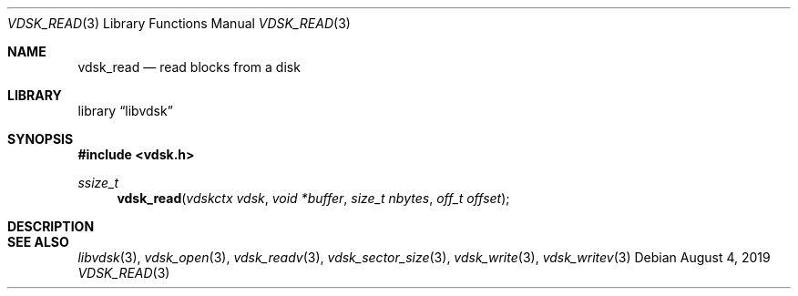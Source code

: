 .\"
.\" Copyright (c) 2019 Marcel Moolenaar
.\" All rights reserved.
.\"
.\" Redistribution and use in source and binary forms, with or without
.\" modification, are permitted provided that the following conditions
.\" are met:
.\" 1. Redistributions of source code must retain the above copyright
.\"    notice, this list of conditions and the following disclaimer.
.\" 2. Redistributions in binary form must reproduce the above copyright
.\"    notice, this list of conditions and the following disclaimer in the
.\"    documentation and/or other materials provided with the distribution.
.\"
.\" THIS SOFTWARE IS PROVIDED BY THE DEVELOPERS ``AS IS'' AND ANY EXPRESS OR
.\" IMPLIED WARRANTIES, INCLUDING, BUT NOT LIMITED TO, THE IMPLIED WARRANTIES
.\" OF MERCHANTABILITY AND FITNESS FOR A PARTICULAR PURPOSE ARE DISCLAIMED.
.\" IN NO EVENT SHALL THE DEVELOPERS BE LIABLE FOR ANY DIRECT, INDIRECT,
.\" INCIDENTAL, SPECIAL, EXEMPLARY, OR CONSEQUENTIAL DAMAGES (INCLUDING, BUT
.\" NOT LIMITED TO, PROCUREMENT OF SUBSTITUTE GOODS OR SERVICES; LOSS OF USE,
.\" DATA, OR PROFITS; OR BUSINESS INTERRUPTION) HOWEVER CAUSED AND ON ANY
.\" THEORY OF LIABILITY, WHETHER IN CONTRACT, STRICT LIABILITY, OR TORT
.\" (INCLUDING NEGLIGENCE OR OTHERWISE) ARISING IN ANY WAY OUT OF THE USE OF
.\" THIS SOFTWARE, EVEN IF ADVISED OF THE POSSIBILITY OF SUCH DAMAGE.
.\"
.\" $FreeBSD$
.\"
.Dd August 4, 2019
.Dt VDSK_READ 3
.Os
.Sh NAME
.Nm vdsk_read
.Nd read blocks from a disk
.Sh LIBRARY
.Lb libvdsk
.Sh SYNOPSIS
.In vdsk.h
.Ft ssize_t
.Fn vdsk_read "vdskctx vdsk" "void *buffer" "size_t nbytes" "off_t offset"
.Sh DESCRIPTION
.Sh SEE ALSO
.Xr libvdsk 3 ,
.Xr vdsk_open 3 ,
.Xr vdsk_readv 3 ,
.Xr vdsk_sector_size 3 ,
.Xr vdsk_write 3 ,
.Xr vdsk_writev 3
